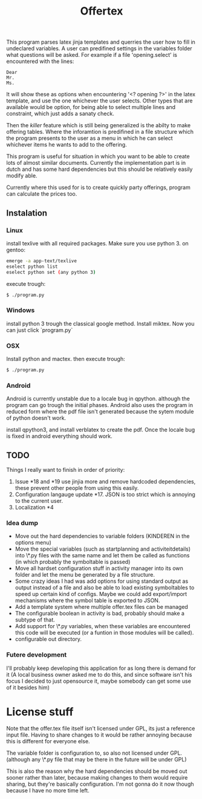 #+TITLE: Offertex

This program parses latex jinja templates and querries the user how to fill
in undeclared variables.
A user can predifined settings in the variables folder what questions will be
asked.
For example if a file 'opening.select' is encountered with the lines:

#+BEGIN_SRC 
Dear
Mr.
Ms.
#+END_SRC 

It will show these as options when encountering '<? opening ?>' in the latex
template, and use the one whichever the user selects.
Other types that are available would be option, for being able to select multiple
lines and constraint, which just adds a sanaty check.

Then the /killer/ feature which is still being generalized is the abilty to
make offering tables. 
Where the inforamtion is predifined in a file structure which the program
presents to the user as a menu in which he can select whichever items he
wants to add to the offering. 

This program is useful for situation in which you want to be able to create lots
of almost similar documents. Currently the implementation part is in dutch
and has some hard dependencies but this should be relatively easily modify able.

Currently where this used for is to create quickly party offerings,
program can calculate the prices too.
** Instalation

*** Linux
install texlive with all required packages. Make sure you use python 3.
on gentoo:

#+BEGIN_SRC sh
  emerge -a app-text/texlive
  eselect python list
  eselect python set (any python 3)
#+END_SRC
execute trough:

#+BEGIN_SRC sh
  $ ./program.py
#+END_SRC

*** Windows
install python 3 trough the classical google method. Install miktex.
Now you can just click `program.py`

*** OSX
Install python and mactex.
then execute trough:

#+BEGIN_SRC sh
  $ ./program.py
#+END_SRC

*** Android
Android is currently unstable due to a locale bug in qpython. although
the program can go trough the initial phases.
Android also uses the program in reduced form where the pdf file isn't
generated because the sytem module of python doesn't work.

install qpython3, and install verblatex to create the pdf.
Once the locale bug is fixed in android everything should work.

** TODO

Things I really want to finish in order of priority:

1. Issue *18 and *19 use jinjia more and remove hardcoded dependencies,
   these prevent other people from using this easily.
2. Configuration langauge update *17.
   JSON is too strict which is annoying to the current user.
2. Localization *4

*** Idea dump
- Move out the hard dependencies to variable folders (KINDEREN in the options menu)
- Move the special variables (such as startplanning and activiteitdetails) into \*.py
  files with the same name and let them be called as functions (in which probably
  the symboltable is passed)
- Move all hardset configuration stuff in activity manager into its own folder and
  let the menu be generated by a file structure.
- Some crazy ideas I had was add options for using standard output as output instead
  of a file and also be able to load existing symboltables to speed up
  certain kind of configs. Maybe we could add export/import mechanisms where the
  symbol table is exported to JSON.
- Add a template system where multiple offer.tex files can be managed
- The configurable boolean in activity is bad, probably should make a subtype
  of that.
- Add support for \*.py variables, when these variables are encountered this
  code will be executed (or a funtion in those modules will be called).
- configurable out directory.

*** Futere development
I'll probably keep developing this application for as long there is demand for it
(A local business owner asked me to do this, and since software isn't his
focus I decided to just opensource it, maybe somebody can get some use of it besides him)

* License stuff
Note that the offer.tex file itself isn't licensed under GPL, its just a
reference input file. Having to share changes to it would be rather annoying
because this is different for everyone else.

The variable folder is configuration to, so also not licensed under GPL. (although
any \*.py file that may be there in the future will be under GPL)

This is also the reason why the hard dependencies should be moved out sooner
rather than later, because making changes to them would require  sharing, but they're
basically configuration. I'm not gonna do it now though because I have no
more time left.

